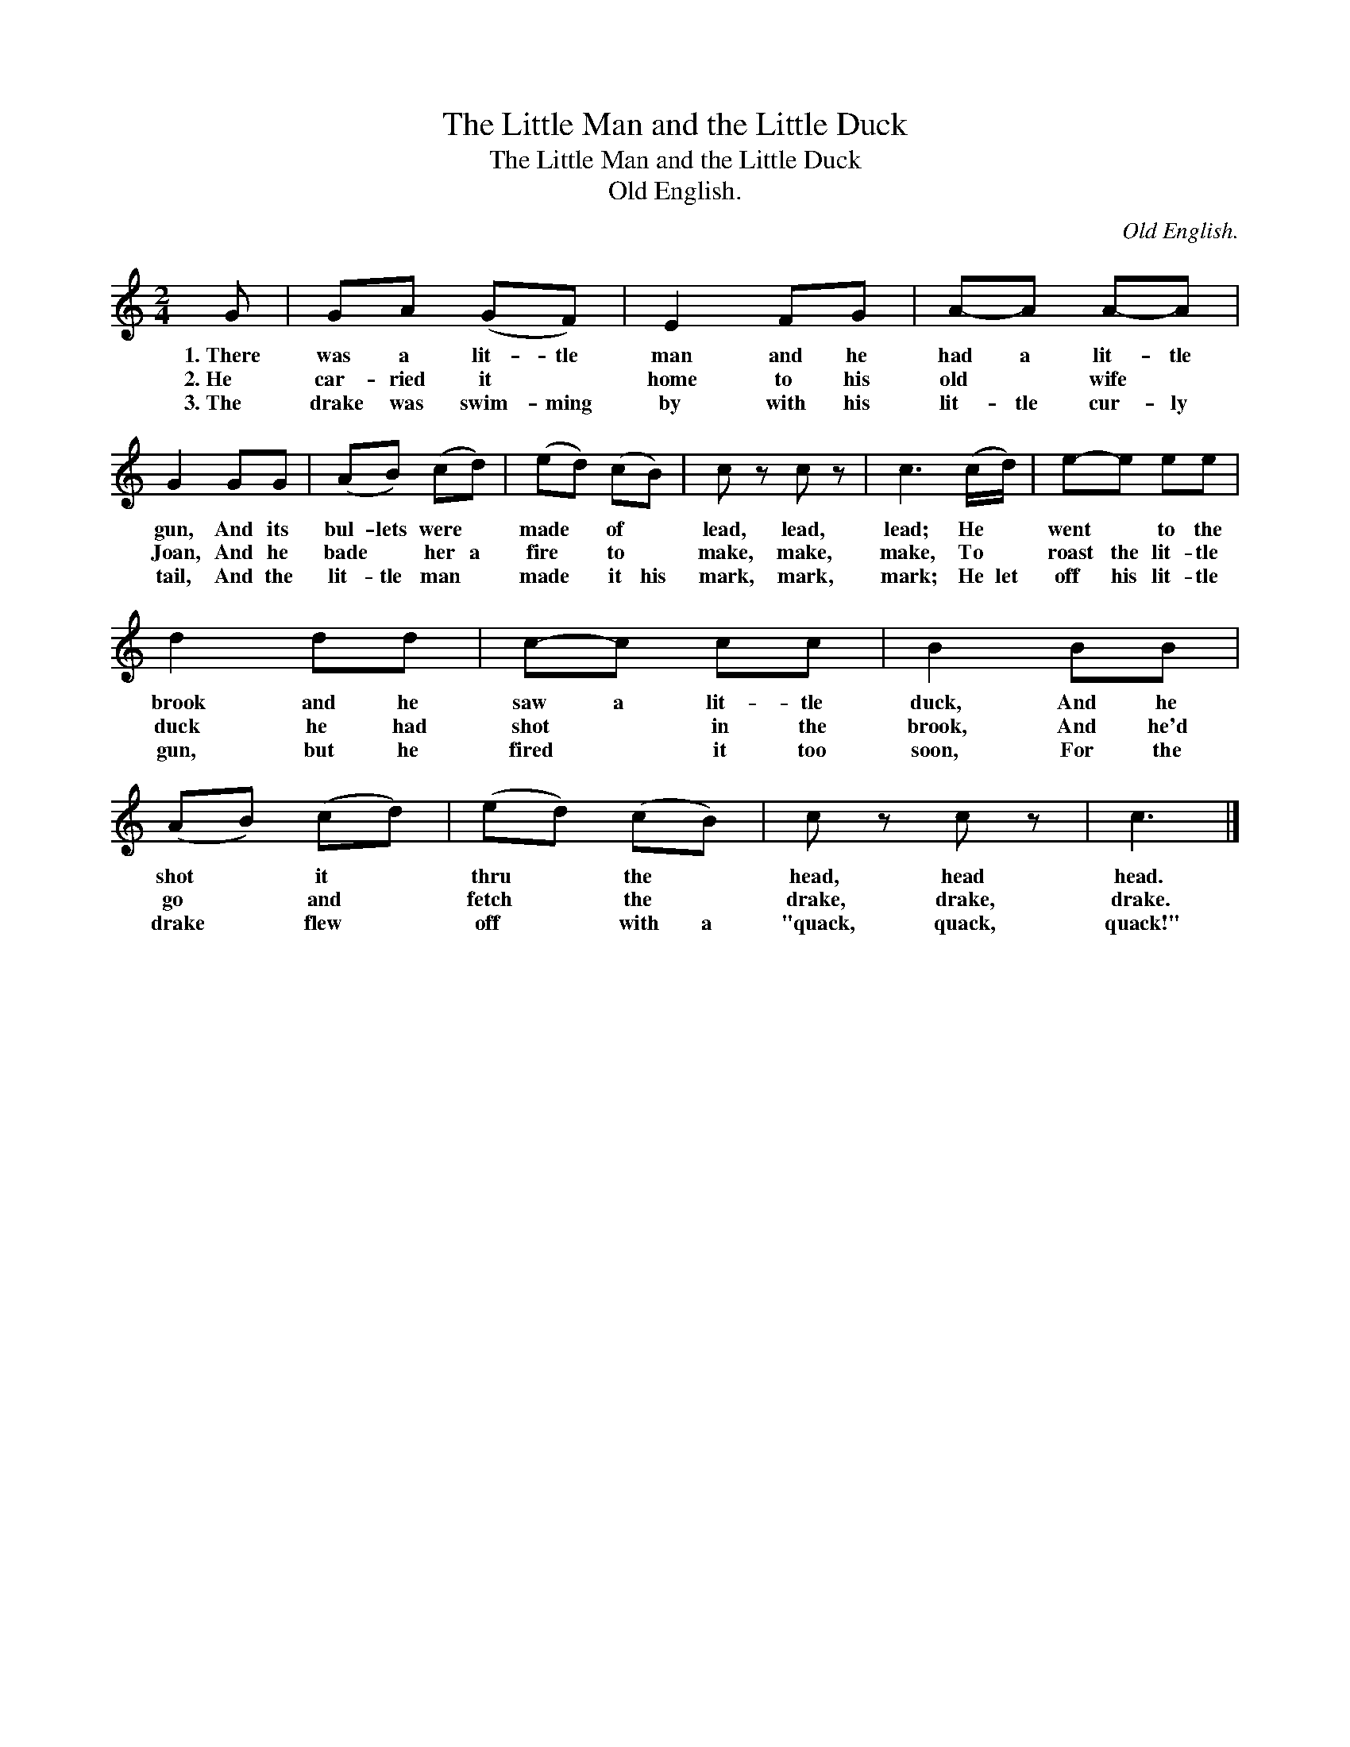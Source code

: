 X:1
T:The Little Man and the Little Duck
T:The Little Man and the Little Duck
T:Old English.
C:Old English.
L:1/8
M:2/4
K:C
V:1 treble 
V:1
 G | GA (GF) | E2 FG | A-A A-A | G2 GG | (AB) (cd) | (ed) (cB) | c z c z | c3 (c/d/) | e-e ee | %10
w: 1.~There|was a lit- tle|man and he|had a lit- tle|gun, And its|bul- lets were *|made * of *|lead, lead,|lead; He *|went * to the|
w: 2.~He|car- ried it *|home to his|old * wife *|Joan, And he|bade * her a|fire * to *|make, make,|make, To *|roast the lit- tle|
w: 3.~The|drake was swim- ming|by with his|lit- tle cur- ly|tail, And the|lit- tle man *|made * it his|mark, mark,|mark; He let|off his lit- tle|
 d2 dd | c-c cc | B2 BB | (AB) (cd) | (ed) (cB) | c z c z | c3 |] %17
w: brook and he|saw a lit- tle|duck, And he|shot * it *|thru * the *|head, head|head.|
w: duck he had|shot * in the|brook, And he'd|go * and *|fetch * the *|drake, drake,|drake.|
w: gun, but he|fired * it too|soon, For the|drake * flew *|off * with a|"quack, quack,|quack!"|

